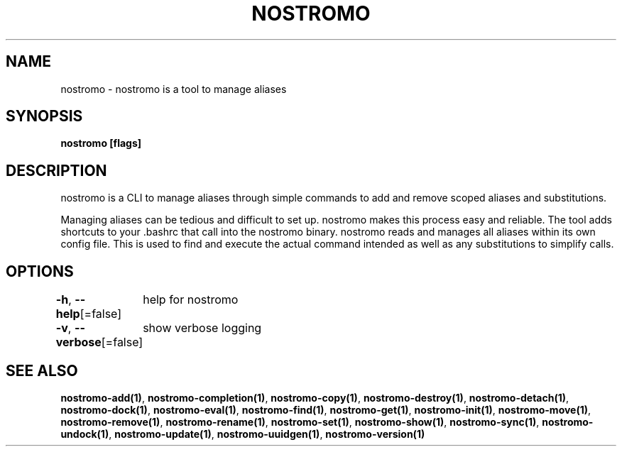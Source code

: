 .nh
.TH "NOSTROMO" "1" "Oct 2023" "nostromo 0.12.0" "nostromo manual"

.SH NAME
.PP
nostromo - nostromo is a tool to manage aliases


.SH SYNOPSIS
.PP
\fBnostromo [flags]\fP


.SH DESCRIPTION
.PP
nostromo is a CLI to manage aliases through simple commands to add and remove
scoped aliases and substitutions.

.PP
Managing aliases can be tedious and difficult to set up. nostromo makes this process easy
and reliable. The tool adds shortcuts to your .bashrc that call into the nostromo binary.
nostromo reads and manages all aliases within its own config file.
This is used to find and execute the actual command intended as well as any
substitutions to simplify calls.


.SH OPTIONS
.PP
\fB-h\fP, \fB--help\fP[=false]
	help for nostromo

.PP
\fB-v\fP, \fB--verbose\fP[=false]
	show verbose logging


.SH SEE ALSO
.PP
\fBnostromo-add(1)\fP, \fBnostromo-completion(1)\fP, \fBnostromo-copy(1)\fP, \fBnostromo-destroy(1)\fP, \fBnostromo-detach(1)\fP, \fBnostromo-dock(1)\fP, \fBnostromo-eval(1)\fP, \fBnostromo-find(1)\fP, \fBnostromo-get(1)\fP, \fBnostromo-init(1)\fP, \fBnostromo-move(1)\fP, \fBnostromo-remove(1)\fP, \fBnostromo-rename(1)\fP, \fBnostromo-set(1)\fP, \fBnostromo-show(1)\fP, \fBnostromo-sync(1)\fP, \fBnostromo-undock(1)\fP, \fBnostromo-update(1)\fP, \fBnostromo-uuidgen(1)\fP, \fBnostromo-version(1)\fP
